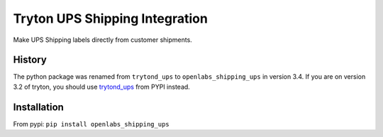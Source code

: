 Tryton UPS Shipping Integration
===============================

Make UPS Shipping labels directly from customer shipments.

.. image:: https://travis-ci.org/openlabs/trytond-shipping-ups.svg?branch=develop
  :target: https://travis-ci.org/openlabs/trytond-shipping-ups

.. image:: https://pypip.in/download/openlabs_shipping_ups/badge.svg
  :target: https://pypi.python.org/pypi/openlabs_shipping_ups/

.. image:: https://pypip.in/version/openlabs_shipping_ups/badge.svg
  :target: https://pypi.python.org/pypi/openlabs_shipping_ups/

.. image:: https://pypip.in/status/openlabs_shipping_ups/badge.svg
  :target: https://pypi.python.org/pypi/openlabs_shipping_ups/

History
-------

The python package was renamed from ``trytond_ups`` to ``openlabs_shipping_ups``
in version 3.4. If you are on version 3.2 of tryton, you should use
`trytond_ups <https://pypi.python.org/pypi/trytond_ups>`_ from PYPI instead.

Installation
------------

From pypi: ``pip install openlabs_shipping_ups``
